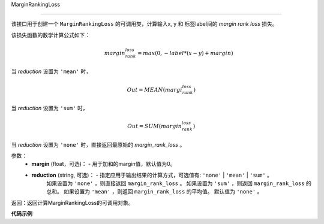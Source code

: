 .. _cn_api_nn_cn_MarginRankingLoss:

MarginRankingLoss

-------------------------------

.. py:function:: paddle.nn.loss.MarginRankingLoss(margin=0.0, reduction='mean')

该接口用于创建一个 ``MarginRankingLoss`` 的可调用类，计算输入x, y 和 标签label间的 `margin rank loss` 损失。

该损失函数的数学计算公式如下：
 .. math:: 
     margin_rank_loss = max(0, -label * (x- y) + margin)

当 `reduction` 设置为 ``'mean'`` 时，

    .. math::
       Out = MEAN(margi_rank_loss)

当 `reduction` 设置为 ``'sum'`` 时，
    
    .. math::
       Out = SUM(margin_rank_loss)

当 `reduction` 设置为 ``'none'`` 时，直接返回最原始的 `margin_rank_loss` 。

参数：
    - **margin** (float，可选)： - 用于加和的margin值，默认值为0。  
    - **reduction** (string, 可选)： - 指定应用于输出结果的计算方式，可选值有: ``'none'`` | ``'mean'`` |  ``'sum'`` 。
            如果设置为 ``'none'`` ，则直接返回 ``margin_rank_loss`` 。
            如果设置为 ``'sum'`` ，则返回 ``margin_rank_loss`` 的总和。
            如果设置为 ``'mean'`` ，则返回 ``margin_rank_loss`` 的平均值。
            默认值为 ``'none'`` 。
返回：返回计算MarginRankingLoss的可调用对象。

**代码示例**

.. code-block:: python
     import numpy as np 
     import paddle 
     import paddle.imperative as imperative
     
     paddle.enable_imperative()
      
     x = imperative.to_variable(np.array([[1, 2], [3, 4]]))
     y = imperative.to_variable(np.array([[2, 1], [2, 4]]))
     label = imperative.to_variable(np.array([[1, -1], [-1, -1]]))
     margin_rank_loss = MarginRankingLoss()
     loss = margin_rank_loss(x, y, label) 
     print(loss.numpy()) # [0.75]
